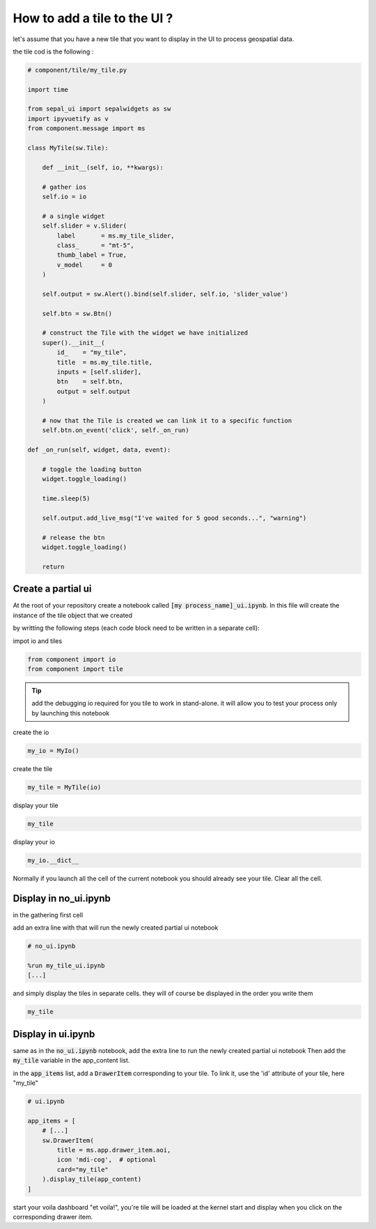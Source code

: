 How to add a tile to the UI ? 
=============================

let's assume that you have a new tile that you want to display in the UI to process geospatial data. 

the tile cod is the following : 

.. code-block:: python 

    # component/tile/my_tile.py 

    import time

    from sepal_ui import sepalwidgets as sw
    import ipyvuetify as v
    from component.message import ms

    class MyTile(sw.Tile):
    
        def __init__(self, io, **kwargs):

        # gather ios
        self.io = io
        
        # a single widget
        self.slider = v.Slider(
            label       = ms.my_tile_slider, 
            class_      = "mt-5", 
            thumb_label = True, 
            v_model     = 0
        )
        
        self.output = sw.Alert().bind(self.slider, self.io, 'slider_value')
        
        self.btn = sw.Btn()
        
        # construct the Tile with the widget we have initialized 
        super().__init__(
            id_    = "my_tile", 
            title  = ms.my_tile.title,
            inputs = [self.slider],
            btn    = self.btn,
            output = self.output
        )
        
        # now that the Tile is created we can link it to a specific function
        self.btn.on_event('click', self._on_run)
        
    def _on_run(self, widget, data, event): 
            
        # toggle the loading button
        widget.toggle_loading()

        time.sleep(5)

        self.output.add_live_msg("I've waited for 5 good seconds...", "warning")
        
        # release the btn
        widget.toggle_loading()
        
        return

Create a partial ui
-------------------

At the root of your repository create a notebook called :code:`[my process_name]_ui.ipynb`.
In this file will create the instance of the tile object that we created 

by writting the following steps (each code block need to be written in a separate cell):

impot io and tiles 

.. code-block:: python 

    from component import io 
    from component import tile


.. tip::
    
    add the debugging io required for you tile to work in stand-alone. it will allow you to test your process only by launching this notebook 

create the io 

.. code-block:: python 

    my_io = MyIo()

create the tile 

.. code-block:: python 

    my_tile = MyTile(io)

display your tile 

.. code-block:: python 

    my_tile

display your io 

.. code-block:: python 

    my_io.__dict__

Normally if you launch all the cell of the current notebook you should already see your tile. Clear all the cell.

Display in no_ui.ipynb 
----------------------

in the gathering first cell 

add an extra line with that will run the newly created partial ui notebook

.. code-block:: python 

    # no_ui.ipynb

    %run my_tile_ui.ipynb
    [...]

and simply display the tiles in separate cells. they will of course be displayed in the order you write them 

.. code-block:: python 

    my_tile


Display in ui.ipynb
-------------------

same as in the :code:`no_ui.ipynb` notebook, add the extra line to run the newly created partial ui notebook
Then add the :code:`my_tile` variable in the app_content list. 

in the :code:`app_items` list, add a :code:`DrawerItem` corresponding to your tile. To link it, use the 'id' attribute of your tile, here "my_tile"

.. code-block:: python 

    # ui.ipynb

    app_items = [
        # [...]
        sw.DrawerItem(
            title = ms.app.drawer_item.aoi, 
            icon 'mdi-cog',  # optional
            card="my_tile"
        ).display_tile(app_content)
    ]


start your voila dashboard "et voila!", you're tile will be loaded at the kernel start and display when you click on the corresponding drawer item.

